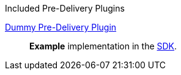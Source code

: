 
.[[_included_pre-delivery_plugins]]Included Pre-Delivery Plugins
<<_dummy_pre_delivery_plugin,Dummy Pre-Delivery Plugin>>:: *Example* implementation in the <<_sdk,SDK>>.
